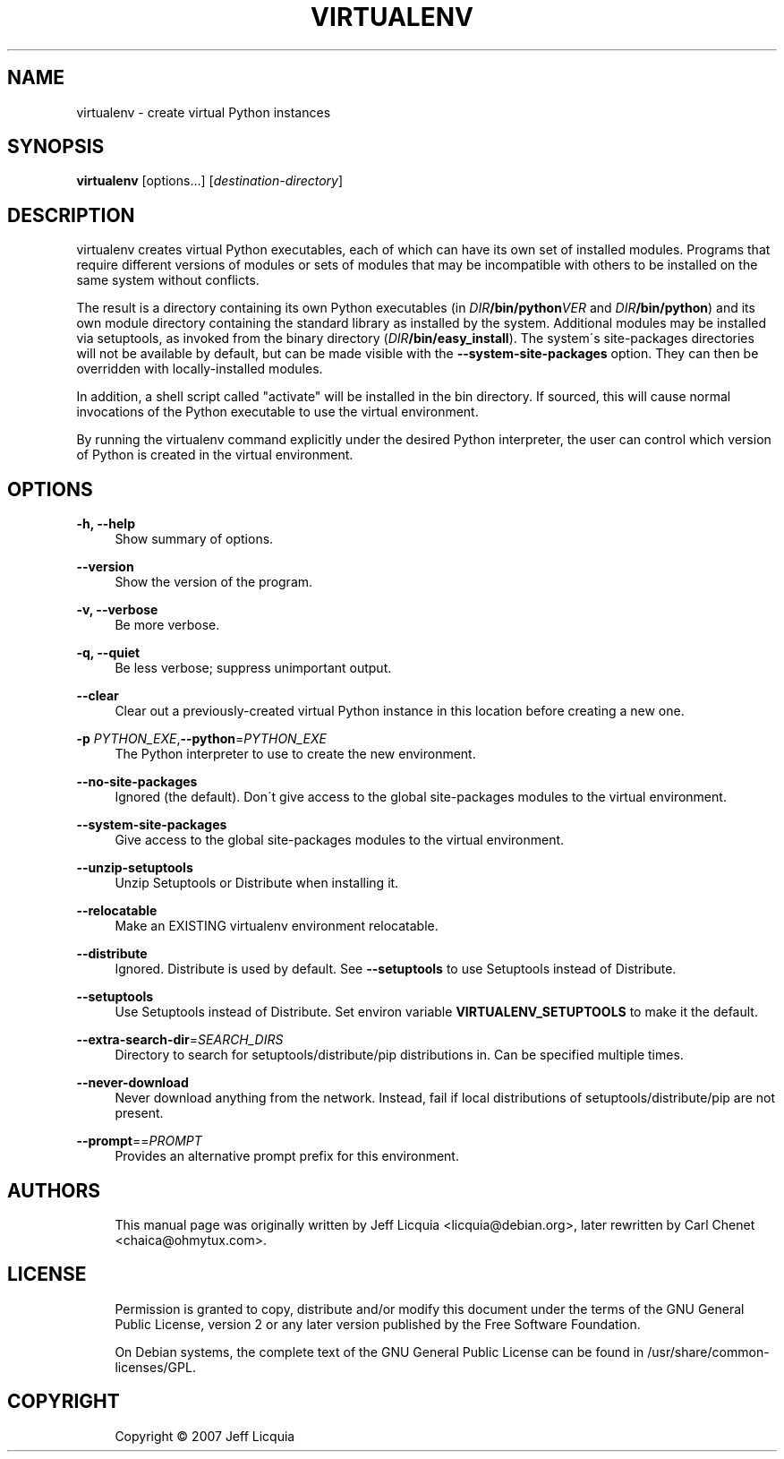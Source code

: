 '\" t
.\"     Title: virtualenv
.\"    Author: [see the "AUTHORS" section]
.\" Generator: DocBook XSL Stylesheets v1.75.1 <http://docbook.sf.net/>
.\"      Date: 12/02/2009
.\"    Manual:
.\"    Source:
.\"  Language: English
.\"
.TH "VIRTUALENV" "1" "12/02/2009" "" ""
.\" -----------------------------------------------------------------
.\" * set default formatting
.\" -----------------------------------------------------------------
.\" disable hyphenation
.nh
.\" disable justification (adjust text to left margin only)
.ad l
.\" -----------------------------------------------------------------
.\" * MAIN CONTENT STARTS HERE *
.\" -----------------------------------------------------------------
.SH "NAME"
virtualenv \- create virtual Python instances
.SH "SYNOPSIS"
.sp
\fBvirtualenv\fR [options...] [\fIdestination\-directory\fR]
.SH "DESCRIPTION"
.sp
virtualenv creates virtual Python executables, each of which can have
its own set of installed modules\&. Programs that require different
versions of modules or sets of modules that may be incompatible with
others to be installed on the same system without conflicts\&.
.sp
The result is a directory containing its own Python executables (in
\fIDIR\fB/bin/python\fIVER\fR and \fIDIR\fB/bin/python\fR) and its own module
directory containing the standard library as installed by the system\&.
Additional modules may be installed via setuptools, as invoked from the
binary directory (\fIDIR\fB/bin/easy_install\fR)\&. The system\(aas
site\-packages directories will not be available by default, but can be
made visible with the \fB\-\-system\-site\-packages\fR option. They can
then be overridden with locally\-installed modules\&.
.sp
In addition, a shell script called "activate" will be installed in the
bin directory\&. If sourced, this will cause normal invocations of the
Python executable to use the virtual environment\&.
.sp
By running the virtualenv command explicitly under the desired Python
interpreter, the user can control which version of Python is created in
the virtual environment\&.
.SH "OPTIONS"
.PP
\fB\-h, \-\-help\fR
.RS 4
Show summary of options\&.
.RE
.PP
\fB\-\-version\fR
.RS 4
Show the version of the program\&.
.RE
.PP
\fB\-v, \-\-verbose\fR
.RS 4
Be more verbose\&.
.RE
.PP
\fB\-q, \-\-quiet\fR
.RS 4
Be less verbose; suppress unimportant output\&.
.RE
.PP
\fB\-\-clear\fR
.RS 4
Clear out a previously\-created virtual Python instance in this location before creating a new one\&.
.RE
.PP
\fB\-p \fIPYTHON_EXE\fR,\fB\-\-python\fR=\fIPYTHON_EXE\fR
.RS 4
The Python interpreter to use to create the new environment\&.
.RE
.PP
\fB\-\-no\-site\-packages\fR
.RS 4
Ignored (the default).
Don\(aat give access to the global site\-packages modules to the virtual
environment\&.
.RE
.PP
\fB\-\-system\-site\-packages\fR
.RS 4
Give access to the global site\-packages modules to the virtual
environment\&.
.RE
.PP
\fB\-\-unzip\-setuptools\fR
.RS 4
Unzip Setuptools or Distribute when installing it\&.
.RE
.PP
\fB\-\-relocatable\fR
.RS 4
Make an EXISTING virtualenv environment relocatable\&.
.RE
.PP
\fB\-\-distribute\fR
.RS 4
Ignored.  Distribute is used by default.  See \fB\-\-setuptools\fR to use Setuptools instead of Distribute\&.
.RE
.PP
\fB\-\-setuptools\fR
.RS 4
Use Setuptools instead of Distribute. Set environ variable
\fBVIRTUALENV_SETUPTOOLS\fR to make it the default\&.
.RE
.PP
\fB\-\-extra\-search\-dir\fR=\fISEARCH_DIRS\fR
.RS 4
Directory to search for setuptools/distribute/pip distributions in\&.
Can be specified multiple times\&.
.RE
.PP
\fB\-\-never\-download\fR
.RS 4
Never download anything from the network\&.
Instead, fail if local distributions of setuptools/distribute/pip are
not present\&.
.RE
.PP
\fB\-\-prompt\fR==\fIPROMPT\fR
.RS 4
Provides an alternative prompt prefix for this environment\&.
.SH "AUTHORS"
.sp
.if n \{\
.RS 4
.\}
.nf
This manual page was originally written by Jeff Licquia <licquia@debian\&.org>, later rewritten by Carl Chenet <chaica@ohmytux\&.com>\&.
.fi
.if n \{\
.RE
.\}
.SH "LICENSE"
.sp
.if n \{\
.RS 4
.\}
.nf
Permission is granted to copy, distribute and/or modify this document under the terms of the GNU General Public License, version 2 or any later version published by the Free Software Foundation\&.
.fi
.if n \{\
.RE
.\}
.sp
.if n \{\
.RS 4
.\}
.nf
On Debian systems, the complete text of the GNU General Public License can be found in /usr/share/common\-licenses/GPL\&.
.fi
.if n \{\
.RE
.\}
.SH "COPYRIGHT"
.sp
.if n \{\
.RS 4
.\}
.nf
Copyright \(co 2007 Jeff Licquia
.fi
.if n \{\
.RE
.\}
